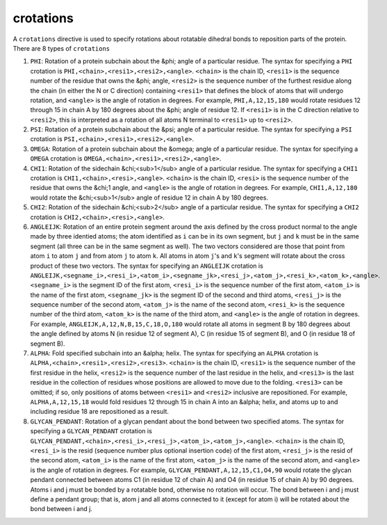 .. _subs_runtasks_psfgen_mods_crotations:

crotations
----------

A ``crotations`` directive is used to specify rotations about rotatable dihedral bonds to reposition parts of the protein. There are 8 types of ``crotations``

1. ``PHI``: Rotation of a protein subchain about the &phi; angle of a particular residue.  The syntax for specifying a ``PHI`` crotation is ``PHI,<chain>,<resi1>,<resi2>,<angle>``.  ``<chain>`` is the chain ID, ``<resi1>`` is the sequence number of the residue that owns the &phi; angle, ``<resi2>`` is the sequence number of the furthest residue along the chain (in either the N or C direction) containing ``<resi1>`` that defines the block of atoms that will undergo rotation, and ``<angle>`` is the angle of rotation in degrees.  For example, ``PHI,A,12,15,180`` would rotate residues 12 through 15 in chain A by 180 degrees about the &phi; angle of residue 12. If ``<resi1>`` is in the C direction relative to ``<resi2>``, this is interpreted as a rotation of all atoms N terminal to ``<resi1>`` up to ``<resi2>``. 
2. ``PSI``: Rotation of a protein subchain about the &psi; angle of a particular residue.  The syntax for specifying a ``PSI`` crotation is ``PSI,<chain>,<resi1>,<resi2>,<angle>``.
3. ``OMEGA``: Rotation of a protein subchain about the &omega; angle of a particular residue.  The syntax for specifying a ``OMEGA`` crotation is ``OMEGA,<chain>,<resi1>,<resi2>,<angle>``.
4. ``CHI1``: Rotation of the sidechain &chi;<sub>1</sub> angle of a particular residue.  The syntax for specifying a ``CHI1`` crotation is ``CHI1,<chain>,<resi>,<angle>``.  ``<chain>`` is the chain ID, ``<resi>`` is the sequence number of the residue that owns the &chi;1 angle, and ``<angle>`` is the angle of rotation in degrees.  For example, ``CHI1,A,12,180`` would rotate the &chi;<sub>1</sub> angle of residue 12 in chain A by 180 degrees.
5. ``CHI2``: Rotation of the sidechain &chi;<sub>2</sub> angle of a particular residue.  The syntax for specifying a ``CHI2`` crotation is ``CHI2,<chain>,<resi>,<angle>``.
6. ``ANGLEIJK``: Rotation of an entire protein segment around the axis defined by the cross product normal to the angle made by three identied atoms; the atom identified as ``i`` can be in its own segment, but ``j`` and ``k`` must be in the same segment (all three can be in the same segment as well).  The two vectors considered are those that point from atom ``i`` to atom ``j`` and from atom ``j`` to atom ``k``.  All atoms in atom ``j``'s and ``k``'s segment will rotate about the cross product of these two vectors. The syntax for specifying an ``ANGLEIJK`` crotation is ``ANGLEIJK,<segname_i>,<resi_i>,<atom_i>,<segname_jk>,<resi_j>,<atom_j>,<resi_k>,<atom_k>,<angle>``.  ``<segname_i>`` is the segment ID of the first atom, ``<resi_i>`` is the sequence number of the first atom, ``<atom_i>`` is the name of the first atom, ``<segname_jk>`` is the segment ID of the second and third atoms, ``<resi_j>`` is the sequence number of the second atom, ``<atom_j>`` is the name of the second atom, ``<resi_k>`` is the sequence number of the third atom, ``<atom_k>`` is the name of the third atom, and ``<angle>`` is the angle of rotation in degrees.  For example, ``ANGLEIJK,A,12,N,B,15,C,18,O,180`` would rotate all atoms in segment B by 180 degrees about the angle defined by atoms N (in residue 12 of segment A), C (in residue 15 of segment B), and O (in residue 18 of segment B).
7. ``ALPHA``: Fold specified subchain into an &alpha; helix.  The syntax for specifying an ``ALPHA`` crotation is ``ALPHA,<chain>,<resi1>,<resi2>,<resi3>``. ``<chain>`` is the chain ID, ``<resi1>`` is the sequence number of the first residue in the helix, ``<resi2>`` is the sequence number of the last residue in the helix, and ``<resi3>`` is the last residue in the collection of residues whose positions are allowed to move due to the folding.  ``<resi3>`` can be omitted; if so, only positions of atoms between ``<resi1>`` and ``<resi2>`` inclusive are repositioned.  For example, ``ALPHA,A,12,15,18`` would fold residues 12 through 15 in chain A into an &alpha; helix, and atoms up to and including residue 18 are repositioned as a result.
8. ``GLYCAN_PENDANT``: Rotation of a glycan pendant about the bond between two specified atoms. The syntax for specifying a ``GLYCAN_PENDANT`` crotation is ``GLYCAN_PENDANT,<chain>,<resi_i>,<resi_j>,<atom_i>,<atom_j>,<angle>``. ``<chain>`` is the chain ID, ``<resi_i>`` is the resid (sequence number plus optional insertion code) of the first atom, ``<resi_j>`` is the resid of the second atom, ``<atom_i>`` is the name of the first atom, ``<atom_j>`` is the name of the second atom, and ``<angle>`` is the angle of rotation in degrees. For example, ``GLYCAN_PENDANT,A,12,15,C1,O4,90`` would rotate the glycan pendant connected between atoms C1 (in residue 12 of chain A) and O4 (in residue 15 of chain A) by 90 degrees.  Atoms i and j must be bonded by a rotatable bond, otherwise no rotation will occur.  The bond between i and j must define a pendant group; that is, atom j and all atoms connected to it (except for atom i) will be rotated about the bond between i and j.